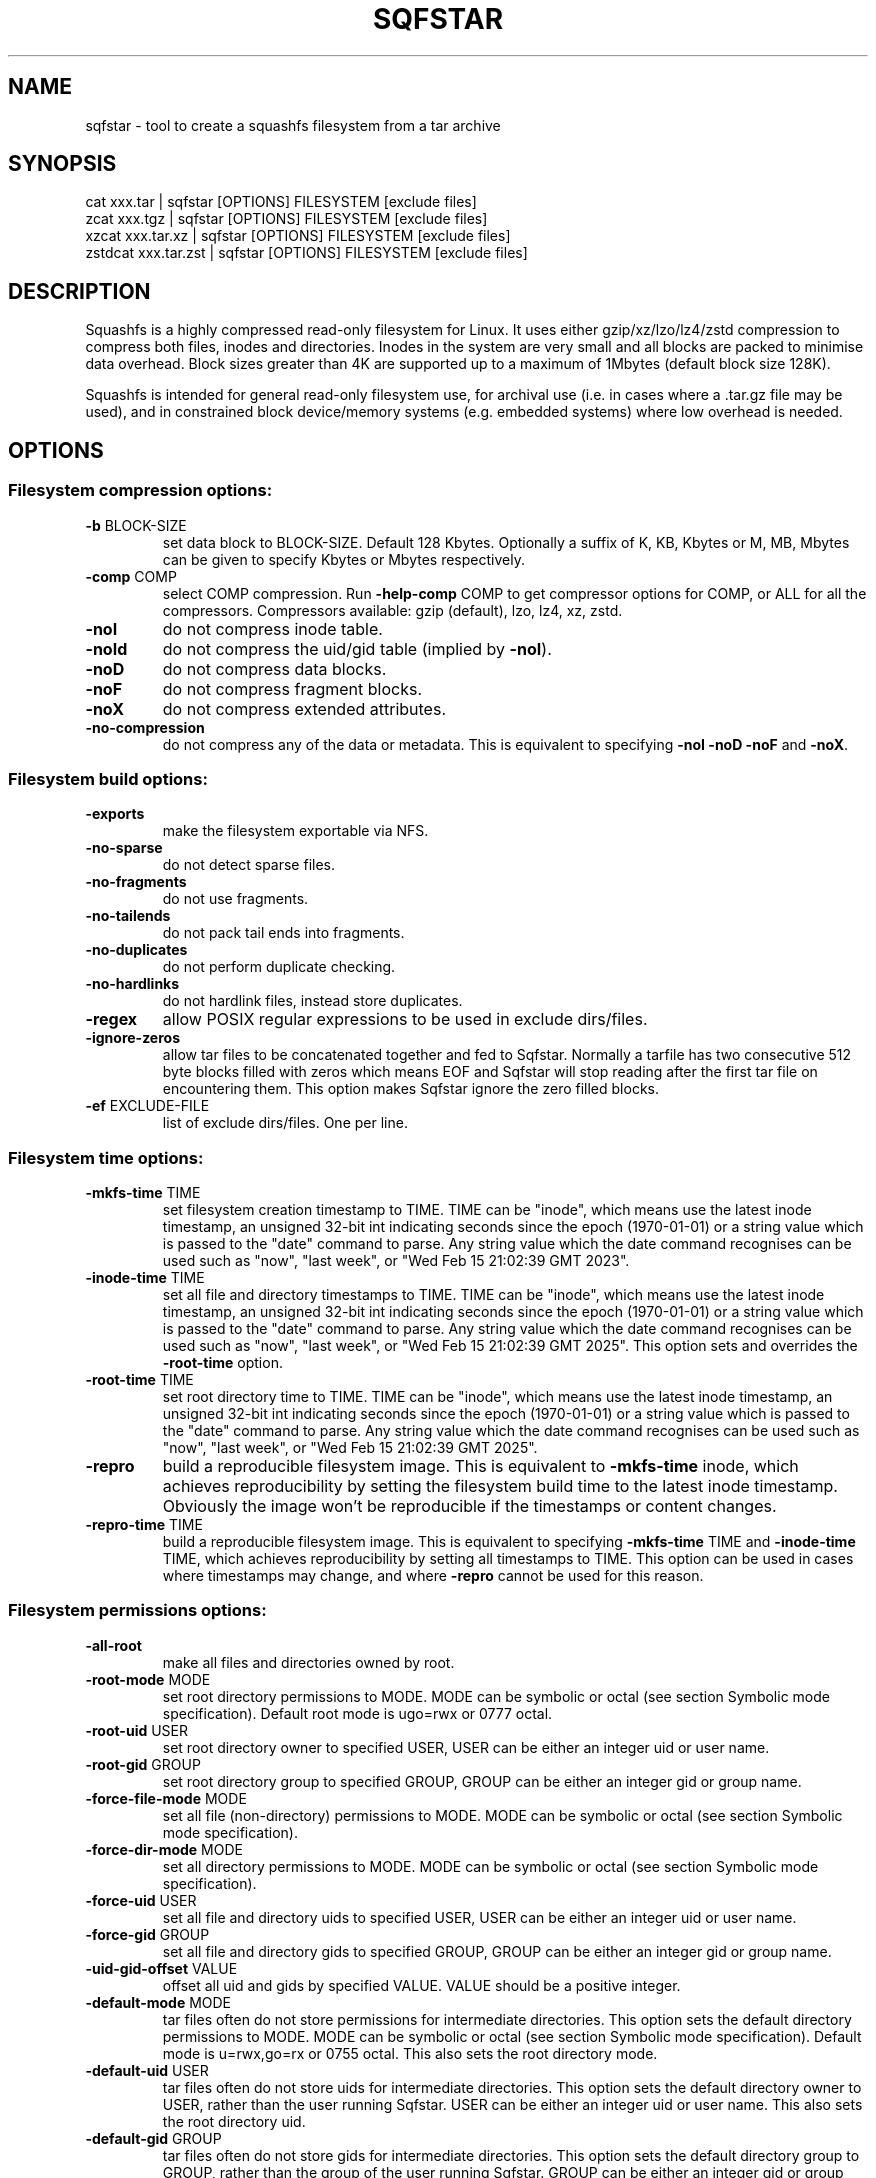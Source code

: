.\" DO NOT MODIFY THIS FILE!  It was generated by help2man 1.49.3.
.TH SQFSTAR "1" "August 2025" "sqfstar version 4.7.2" "User Commands"
.SH NAME
sqfstar - tool to create a squashfs filesystem from a tar archive
.SH SYNOPSIS
  cat xxx.tar | sqfstar [OPTIONS] FILESYSTEM [exclude files]
  zcat xxx.tgz | sqfstar [OPTIONS] FILESYSTEM [exclude files]
  xzcat xxx.tar.xz | sqfstar [OPTIONS] FILESYSTEM [exclude files]
  zstdcat xxx.tar.zst | sqfstar [OPTIONS] FILESYSTEM [exclude files]
.SH DESCRIPTION
Squashfs is a highly compressed read-only filesystem for Linux.
It uses either gzip/xz/lzo/lz4/zstd compression to compress both files, inodes
and directories.  Inodes in the system are very small and all blocks are
packed to minimise data overhead. Block sizes greater than 4K are supported
up to a maximum of 1Mbytes (default block size 128K).

Squashfs is intended for general read-only filesystem use, for archival
use (i.e. in cases where a .tar.gz file may be used), and in constrained
block device/memory systems (e.g. embedded systems) where low overhead is
needed.
.SH OPTIONS
.SS "Filesystem compression options:"
.TP
\fB\-b\fR BLOCK\-SIZE
set data block to BLOCK\-SIZE.  Default 128 Kbytes. Optionally a suffix of K, KB, Kbytes or M, MB, Mbytes can be given to specify Kbytes or Mbytes respectively.
.TP
\fB\-comp\fR COMP
select COMP compression.  Run \fB\-help\-comp\fR COMP to get compressor options for COMP, or ALL for all the compressors. Compressors available: gzip (default), lzo, lz4, xz, zstd.
.TP
\fB\-noI\fR
do not compress inode table.
.TP
\fB\-noId\fR
do not compress the uid/gid table (implied by \fB\-noI\fR).
.TP
\fB\-noD\fR
do not compress data blocks.
.TP
\fB\-noF\fR
do not compress fragment blocks.
.TP
\fB\-noX\fR
do not compress extended attributes.
.TP
\fB\-no\-compression\fR
do not compress any of the data or metadata.  This is equivalent to specifying \fB\-noI\fR \fB\-noD\fR \fB\-noF\fR and \fB\-noX\fR.
.SS "Filesystem build options:"
.TP
\fB\-exports\fR
make the filesystem exportable via NFS.
.TP
\fB\-no\-sparse\fR
do not detect sparse files.
.TP
\fB\-no\-fragments\fR
do not use fragments.
.TP
\fB\-no\-tailends\fR
do not pack tail ends into fragments.
.TP
\fB\-no\-duplicates\fR
do not perform duplicate checking.
.TP
\fB\-no\-hardlinks\fR
do not hardlink files, instead store duplicates.
.TP
\fB\-regex\fR
allow POSIX regular expressions to be used in exclude dirs/files.
.TP
\fB\-ignore\-zeros\fR
allow tar files to be concatenated together and fed to Sqfstar.  Normally a tarfile has two consecutive 512 byte blocks filled with zeros which means EOF and Sqfstar will stop reading after the first tar file on encountering them. This option makes Sqfstar ignore the zero filled blocks.
.TP
\fB\-ef\fR EXCLUDE\-FILE
list of exclude dirs/files.  One per line.
.SS "Filesystem time options:"
.TP
\fB\-mkfs\-time\fR TIME
set filesystem creation timestamp to TIME. TIME can be "inode", which means use the latest inode timestamp, an unsigned 32\-bit int indicating seconds since the epoch (1970\-01\-01) or a string value which is passed to the "date" command to parse. Any string value which the date command recognises can be used such as "now", "last week", or "Wed Feb 15 21:02:39 GMT 2023".
.TP
\fB\-inode\-time\fR TIME
set all file and directory timestamps to TIME. TIME can be "inode", which means use the latest inode timestamp, an unsigned 32\-bit int indicating seconds since the epoch (1970\-01\-01) or a string value which is passed to the "date" command to parse. Any string value which the date command recognises can be used such as "now", "last week", or "Wed Feb 15 21:02:39 GMT 2025".  This option sets and overrides the \fB\-root\-time\fR option.
.TP
\fB\-root\-time\fR TIME
set root directory time to TIME. TIME can be "inode", which means use the latest inode timestamp, an unsigned 32\-bit int indicating seconds since the epoch (1970\-01\-01) or a string value which is passed to the "date" command to parse. Any string value which the date command recognises can be used such as "now", "last week", or "Wed Feb 15 21:02:39 GMT 2025".
.TP
\fB\-repro\fR
build a reproducible filesystem image.  This is equivalent to \fB\-mkfs\-time\fR inode, which achieves reproducibility by setting the filesystem build time to the latest inode timestamp.  Obviously the image won't be reproducible if the timestamps or content changes.
.TP
\fB\-repro\-time\fR TIME
build a reproducible filesystem image.  This is equivalent to specifying \fB\-mkfs\-time\fR TIME and \fB\-inode\-time\fR TIME, which achieves reproducibility by setting all timestamps to TIME.  This option can be used in cases where timestamps may change, and where \fB\-repro\fR cannot be used for this reason.
.SS "Filesystem permissions options:"
.TP
\fB\-all\-root\fR
make all files and directories owned by root.
.TP
\fB\-root\-mode\fR MODE
set root directory permissions to MODE.  MODE can be symbolic or octal (see section Symbolic mode specification).  Default root mode is ugo=rwx or 0777 octal.
.TP
\fB\-root\-uid\fR USER
set root directory owner to specified USER, USER can be either an integer uid or user name.
.TP
\fB\-root\-gid\fR GROUP
set root directory group to specified GROUP, GROUP can be either an integer gid or group name.
.TP
\fB\-force\-file\-mode\fR MODE
set all file (non\-directory) permissions to MODE.  MODE can be symbolic or octal (see section Symbolic mode specification).
.TP
\fB\-force\-dir\-mode\fR MODE
set all directory permissions to MODE.  MODE can be symbolic or octal (see section Symbolic mode specification).
.TP
\fB\-force\-uid\fR USER
set all file and directory uids to specified USER, USER can be either an integer uid or user name.
.TP
\fB\-force\-gid\fR GROUP
set all file and directory gids to specified GROUP, GROUP can be either an integer gid or group name.
.TP
\fB\-uid\-gid\-offset\fR VALUE
offset all uid and gids by specified VALUE.  VALUE should be a positive integer.
.TP
\fB\-default\-mode\fR MODE
tar files often do not store permissions for intermediate directories.  This option sets the default directory permissions to MODE.  MODE can be symbolic or octal (see section Symbolic mode specification).  Default mode is u=rwx,go=rx or 0755 octal.  This also sets the root directory mode.
.TP
\fB\-default\-uid\fR USER
tar files often do not store uids for intermediate directories.  This option sets the default directory owner to USER, rather than the user running Sqfstar.  USER can be either an integer uid or user name.  This also sets the root directory uid.
.TP
\fB\-default\-gid\fR GROUP
tar files often do not store gids for intermediate directories.  This option sets the default directory group to GROUP, rather than the group of the user running Sqfstar.  GROUP can be either an integer gid or group name.  This also sets the root directory gid.
.SS "Filesystem pseudo options:"
.TP
\fB\-p\fR PSEUDO\-DEFINITION
add pseudo file definition.  The definition should be quoted.  See section "Pseudo file definition format" for format details.
.TP
\fB\-pd\fR "d mode uid gid"
specify a default pseudo directory which will be used in pseudo definitions if a directory in the pathname does not exist.  This also allows pseudo definitions to be specified without specifying all the directories in the pathname.  The definition should be quoted.
.TP
\fB\-pd\fR "D time mode uid gid"
specify a default pseudo directory which will be used in pseudo definitions if a directory in the pathname does not exist.  The D type also allows a timestamp to be specified in addition to mode, uid and gid.
.TP
\fB\-pf\fR PSEUDO\-FILE
add list of pseudo file definitions.  Pseudo file definitions in pseudo\-files should not be quoted.
.TP
\fB\-pseudo\-override\fR
make pseudo file uids and gids override \fB\-all\-root\fR, \fB\-force\-uid\fR and \fB\-force\-gid\fR options.
.SS "Filesystem extended attribute (xattrs) options:"
.TP
\fB\-no\-xattrs\fR
do not store extended attributes.
.TP
\fB\-xattrs\fR
store extended attributes (default).
.TP
\fB\-xattrs\-exclude\fR REGEX
exclude any xattr names matching REGEX.  REGEX is a POSIX regular expression, e.g. \fB\-xattrs\-exclude\fR '^user.' excludes xattrs from the user namespace.
.TP
\fB\-xattrs\-include\fR REGEX
include any xattr names matching REGEX.  REGEX is a POSIX regular expression, e.g. \fB\-xattrs\-include\fR '^user.' includes xattrs from the user namespace.
.TP
\fB\-xattrs\-add\fR NAME=VAL
add the xattr NAME with VAL to files.  If an user xattr it will be added to regular files and directories (see man 7 xattr).  Otherwise it will be added to all files.  VAL by default will be treated as binary (i.e. an uninterpreted byte sequence), but it can be prefixed with 0s, where it will be treated as base64 encoded, or prefixed with 0x, where val will be treated as hexidecimal.  Additionally it can be prefixed with 0t where this encoding is similar to binary encoding, except backslashes are specially treated, and a backslash followed by 3 octal digits can be used to encode any ASCII character, which obviously can be used to encode control codes.  The option can be repeated multiple times to add multiple xattrs.
.SS "Sqfstar runtime options:"
.TP
\fB\-version\fR
print version, licence and copyright message.
.TP
\fB\-force\fR
force Sqfstar to write to block device or file.
.TP
\fB\-exit\-on\-error\fR
treat normally ignored errors as fatal.
.TP
\fB\-quiet\fR
no verbose output.
.TP
\fB\-info\fR
print files written to filesystem to stdout.  This automatically disables the progress bar.  See \fB\-info\-file\fR to output to file without disabling the progress bar.
.TP
\fB\-info\-file\fR FILE
print files written to filesystem to file FILE.  This does not disable the progress bar.
.TP
\fB\-no\-progress\fR
do not display the progress bar.
.TP
\fB\-progress\fR
display progress bar when using the \fB\-info\fR option.
.TP
\fB\-percentage\fR
display a percentage rather than the full progress bar.  Can be used with dialog \fB\-\-gauge\fR etc.
.TP
\fB\-throttle\fR PERCENTAGE
throttle the I/O input rate by the given percentage.  This can be used to reduce the I/O and CPU consumption of Sqfstar.
.TP
\fB\-limit\fR PERCENTAGE
limit the I/O input rate to the given percentage.  This can be used to reduce the I/O and CPU consumption of Sqfstar (alternative to \fB\-throttle\fR).
.TP
\fB\-processors\fR NUMBER
use NUMBER processors.  By default will use number of processors available.
.TP
\fB\-mem\fR SIZE
use SIZE physical memory for caches.  Use K, M or G to specify Kbytes, Mbytes or Gbytes respectively.
.TP
\fB\-mem\-percent\fR PERCENT
use PERCENT physical memory for caches.  Default 25%.
.TP
\fB\-mem\-default\fR
print default memory usage in Mbytes.
.TP
\fB\-overcommit\fR PERCENT
allow PERCENT more threads to run in parallel than available processors.  Doing this may increase CPU utilisation.  Default is 0%, because normally overcommiting reduces performance due to trashing.  The percentage value is at the granularity of the number of processors, e.g. 4 processors have a percentage granularity of 25%, and 20 processors have a percentage granularity of 5%.
.SS "Expert options (these may make the filesystem unmountable):"
.TP
\fB\-nopad\fR
do not pad filesystem to a multiple of 4K.
.TP
\fB\-offset\fR OFFSET
skip OFFSET bytes at the beginning of FILESYSTEM.  Optionally a suffix of K, M or G can be given to specify Kbytes, Mbytes or Gbytes respectively.  Default 0 bytes.
.TP
\fB\-o\fR OFFSET
synonym for \fB\-offset\fR.
.SS "Help options:"
.TP
\fB\-help\fR
print help summary information to pager (or stdout if not a terminal).
.TP
\fB\-help\-option\fR REGEX
print the help information for options matching REGEX to pager (or stdout if not a terminal).
.TP
\fB\-help\-section\fR SECTION
print the help information for section SECTION to pager (or stdout if not a terminal).  If SECTION does not exactly match a section name, it is treated as a regular expression, and all section names that match are displayed.  Use "list" as section name to get a list of sections and their names.
.TP
\fB\-help\-comp\fR COMP
print compressor options for compressor COMP.  Use "list" to get a list of available compressors, and "all" to get the compressor options for all the compressors.
.TP
\fB\-help\-all\fR
print help information for all Sqfstar options and sections to pager (or stdout if not a terminal).
.TP
\fB\-Xhelp\fR
print compressor options for selected compressor.
.TP
\fB\-h\fR
shorthand alternative to \fB\-help\fR.
.TP
\fB\-ho\fR REGEX
shorthand alternative to \fB\-help\-option\fR.
.TP
\fB\-hs\fR SECTION
shorthand alternative to \fB\-help\-section\fR.
.TP
\fB\-ha\fR
shorthand alternative to \fB\-help\-all\fR.
.TP
\fB\-no\-pager\fR
do not use a pager to output help information.
.TP
\fB\-cols\fR WIDTH
use WIDTH columns to output help information.  Useful if output is not to a terminal.
.SS "Miscellaneous options:"
.TP
\fB\-fstime\fR TIME
alternative name for mkfs\-time.
.TP
\fB\-root\-owned\fR
alternative name for \fB\-all\-root\fR.
.TP
\fB\-noInodeCompression\fR
alternative name for \fB\-noI\fR.
.TP
\fB\-noIdTableCompression\fR
alternative name for \fB\-noId\fR.
.TP
\fB\-noDataCompression\fR
alternative name for \fB\-noD\fR.
.TP
\fB\-noFragmentCompression\fR
alternative name for \fB\-noF\fR.
.TP
\fB\-noXattrCompression\fR
alternative name for \fB\-noX\fR.
.SH "PSEUDO FILE DEFINITION FORMAT"
.TP
\fB\-p\fR "filename d mode uid gid"
create a directory.
.TP
\fB\-p\fR "filename m mode uid gid"
modify filename.
.TP
\fB\-p\fR "filename b mode uid gid major minor"
create a block device.
.TP
\fB\-p\fR "filename c mode uid gid major minor"
create a character device.
.TP
\fB\-p\fR "filename f mode uid gid command"
create file from stdout of command.
.TP
\fB\-p\fR "filename s mode uid gid symlink"
create a symbolic link.
.TP
\fB\-p\fR "filename i mode uid gid [s|f]"
create a socket (s) or FIFO (f).
.TP
\fB\-p\fR "filename x name=val"
create an extended attribute.
.TP
\fB\-p\fR "filename h linkname"
create a hard\-link to linkname, follows symlinks.
.TP
\fB\-p\fR "filename l linkname"
create a hard\-link to linkname.
.TP
\fB\-p\fR "filename L pseudo_filename"
same, but link to pseudo file.
.TP
\fB\-p\fR "filename D time mode uid gid"
create a directory with timestamp time.
.TP
\fB\-p\fR "filename M time mode uid gid"
modify a file with timestamp time.
.TP
\fB\-p\fR "filename B time mode uid gid major minor"
create block device with timestamp time.
.TP
\fB\-p\fR "filename C time mode uid gid major minor"
create char device with timestamp time.
.TP
\fB\-p\fR "filename F time mode uid gid command"
create file with timestamp time.
.TP
\fB\-p\fR "filename S time mode uid gid symlink"
create symlink with timestamp time.
.TP
\fB\-p\fR "filename I time mode uid gid [s|f]"
create socket/fifo with timestamp time.
.SH "SYMBOLIC MODE SPECIFICATION"
The symbolic mode is of the format [ugoa]*[[+\-=]PERMS]+.  PERMS = [rwxXst]+ or [ugo], and the sequence can be repeated separated with commas.
.PP
A combination of the letters ugoa specify which permission bits will be affected, u means user, g means group, o means other, and a means all or ugo.
.PP
The next letter is +, \- or =.  The letter + means add to the existing permission bits, \- means remove the bits from the existing permission bits, and = means set the permission bits.
.PP
The permission bits (PERMS) are a combination of [rwxXst] which sets/adds/removes those bits for the specified ugoa combination, r means read, w means write and x means execute for files or search for directories.  X has a special meaning, if the file is a directory it is equivalent to x or search, but if it is a non\-directory, it only takes effect if execute is already set for user, group or other.  The s flag sets user or group ID on execution, and the t flag on a directory sets restricted deletion, or historically made the file sticky if a non\-directory.
.PP
The permission bits can also be u, g or o, which takes the permission bits from the user, group or other of the file respectively.
.SH "EXIT STATUS"
.TP
0
Sqfstar successfully generated a filesystem.
.TP
1
Fatal errors occurred, Sqfstar aborted and did not generate a filesystem.
.SH "COMPRESSORS AVAILABLE AND COMPRESSOR SPECIFIC OPTIONS"
.SS "gzip (default):"
.TP
\fB\-Xcompression\-level\fR COMPRESSION\-LEVEL
COMPRESSION\-LEVEL should be 1 .. 9 (default 9).
.TP
\fB\-Xwindow\-size\fR WINDOW\-SIZE
WINDOW\-SIZE should be 8 .. 15 (default 15).
.TP
\fB\-Xstrategy\fR strategy1,strategy2,...,strategyN
Compress using strategy1,strategy2,...,strategyN in turn and choose the best compression.  Available strategies: default, filtered, huffman_only, run_length_encoded and fixed.
.SS "lzo:"
.TP
\fB\-Xalgorithm\fR ALGORITHM
Where ALGORITHM is one of: lzo1x_1, lzo1x_1_11, lzo1x_1_12, lzo1x_1_15, lzo1x_999 (default).
.TP
\fB\-Xcompression\-level\fR COMPRESSION\-LEVEL
COMPRESSION\-LEVEL should be 1 .. 9 (default 8).  Only applies to lzo1x_999 algorithm.
.SS "lz4:"
.TP
\fB\-Xhc\fR
Compress using LZ4 High Compression.
.SS "xz:"
.TP
\fB\-Xbcj\fR filter1,filter2,...,filterN
Compress using filter1,filter2,...,filterN in turn (in addition to no filter), and choose the best compression.  Available filters: x86, arm, armthumb, arm64, powerpc, sparc, ia64, riscv.
.TP
\fB\-Xdict\-size\fR DICT\-SIZE
Use DICT\-SIZE as the XZ dictionary size.  The dictionary size can be specified as a percentage of the block size, or as an absolute value.  The dictionary size must be less than or equal to the block size and 8192 bytes or larger.  It must also be storable in the xz header as either 2^n or as 2^n+2^(n+1).  Example dict\-sizes are 75%, 50%, 37.5%, 25%, or 32K, 16K, 8K etc.
.SS "zstd:"
.TP
\fB\-Xcompression\-level\fR COMPRESSION\-LEVEL
COMPRESSION\-LEVEL should be \fB\-131072\fR .. \fB\-1\fR or 1 .. 22 (default 15).  Negative compression levels correspond to the zstd \fB\-\-fast\fR option.
.SH ENVIRONMENT
.TP
SQFS_CMDLINE
If set, this is used as the directory to write the file sqfs_cmdline which contains the command line arguments given to Sqfstar.  Each command line argument is wrapped in quotes to ensure there is no ambiguity when arguments contain spaces.  If the file already exists then the command line is appended to the file.
.TP
SOURCE_DATE_EPOCH
If set, this is used as the filesystem creation timestamp.  Also any file timestamps which are after SOURCE_DATE_EPOCH will be clamped to SOURCE_DATE_EPOCH.  See https://reproducible\-builds.org/docs/source\-date\-epoch/ for more information.
.TP
PAGER
If set, this is used as the name of the program used to display the help text.  The value can be a simple command or a pathname.  The default is \fI\,/usr/bin/pager\/\fP.
.SH EXAMPLES
.TP
sqfstar IMAGE.SQFS < archive.tar
Create a Squashfs filesystem from the uncompressed tar file "archive.tar".
Sqfstar will use the default compressor (normally gzip), and block size of 128
Kbytes.
.TP
zcat archive.tgz | sqfstar IMAGE.SQFS
Create a Squashfs filesystem from the compressed tar file "archive.tgz". Sqfstar
will use the default compressor (normally gzip), and block size of 128 Kbytes.
.TP
sqfstar -b 1M -comp zstd IMAGE.SQFS < archive.tar
Use a block size of 1 Mbyte and Zstandard compression to create the filesystem. 
.TP
sqfstar -root-uid 0 -root-gid 0 IMAGE.SQFS < archive.tar
Tar files do not supply a definition for the root directory, and the default is
to make the directory owned/group owned by the user running Sqfstar.  The above
command sets the ownership/group ownership to root.
.TP
sqfstar -root-mode 0755 IMAGE.SQFS < archive.tar
The default permissions for the root directory is 0777 (rwxrwxrwx).  The above
command sets the permissions to 0755 (rwxr-xr-x).
.TP
sqfstar -all-time now IMAGE.SQFS < archive.tar
Set all file and directory timestamps to "now" (current time) in the filesystem.
.TP
sqfstar -force-uid phillip -force-gid phillip IMAGE.SQFS < archive.tar
Make all files and directories in the filesystem owned by "phillip".
.TP
sqfstar -force-file-mode ugo+r,go-w IMAGE.SQFS < archive.tar
Make all files readable by everyone, but only writable by user, all other
permission bits are unaffected.
.TP
sqfstar IMAGE.SQFS file1 file2 < archive.tar
Exclude file1 and file2 from the tar file when creating filesystem.
.TP
sqfstar IMAGE.SQFS "*.gz" < archive.tar
Exclude any files in the top level directory which matches the wildcard pattern
"*.gz".
.TP
sqfstar IMAGE.SQFS "... *.gz" < archive.tar
Exclude any file which matches the wildcard pattern "*.gz" anywhere within the
tar file.  The initial "..." indicates the wildcard pattern is "non-anchored"
and will match anywhere.
.PP
Note: when passing wildcarded names to Sqfstar, they should be quoted (as in
the above examples), to ensure that they are not processed by the shell.

.SS Using pseudo file definitions
.TP
sqfstar -p "build_dir d 0644 0 0" IMAGE.SQFS < archive.tar
Create a directory called "build_dir" in the output filesystem.
.TP
sqfstar -p "version.txt l /tmp/build/version" IMAGE.SQFS < archive.tar
Create a reference called "version.txt" to a file not in the tar archive,
which acts as if that file was in the tar archive.
.TP
sqfstar -p "date.txt f 0644 0 0 date" IMAGE.SQFS < archive.tar
Create a file called "date.txt" which holds the output (stdout) from running
the "date" command.
.TP
sqfstar -p "\\"hello world\\" f 0644 0 0 date" IMAGE.SQFS < archive.tar
As above, but, showing that filenames can have spaces, if they are quoted.
The quotes need to be blackslashed to protect them from the shell.
.TP
sqfstar -p "input f 0644 root root dd if=/dev/sda1 bs=1024" IMAGE.SQFS < archive.tar
Create a file containing the contents of partition /dev/sda1".  The above allows
input from these special files to be captured and placed in the Squashfs
filesystem.
.PP
Note: pseudo file definitions should be quoted (as in the above examples), to
ensure that they are passed to Mksquashfs as a single argument, and to ensure
that they are not processed by the shell.
.SH AUTHOR
Written by Phillip Lougher <phillip@squashfs.org.uk>
.SH COPYRIGHT
Copyright \(co 2025 Phillip Lougher <phillip@squashfs.org.uk>
.PP
This program is free software; you can redistribute it and/or
modify it under the terms of the GNU General Public License
as published by the Free Software Foundation; either version 2,
or (at your option) any later version.
.PP
This program is distributed in the hope that it will be useful,
but WITHOUT ANY WARRANTY; without even the implied warranty of
MERCHANTABILITY or FITNESS FOR A PARTICULAR PURPOSE.  See the
GNU General Public License for more details.
.SH "SEE ALSO"
mksquashfs(1), unsquashfs(1), sqfscat(1)
.PP
The README for the Squashfs\-tools 4.7.2 release, describing the new features can be read here https://github.com/plougher/squashfs\-tools/blob/master/Documentation/4.7.2/README
.PP
The Squashfs\-tools USAGE guides and other documentation can be read here https://github.com/plougher/squashfs\-tools/blob/master/Documentation/4.7.2
